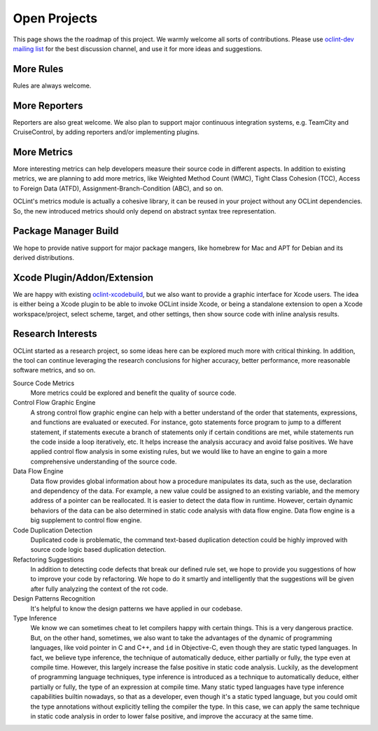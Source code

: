Open Projects
=============

This page shows the the roadmap of this project. We warmly welcome all sorts of contributions. Please use `oclint-dev mailing list <https://groups.google.com/group/oclint-dev>`_ for the best discussion channel, and use it for more ideas and suggestions.

.. seealso::

    Tasks in the pipeline, under discussion and being implemented can be found at `GitHub Issues <https://github.com/oclint/oclint/issues>`_ page.



More Rules
----------

Rules are always welcome.

More Reporters
--------------

Reporters are also great welcome. We also plan to support major continuous integration systems, e.g. TeamCity and CruiseControl, by adding reporters and/or implementing plugins.

More Metrics
------------

More interesting metrics can help developers measure their source code in different aspects. In addition to existing metrics, we are planning to add more metrics, like Weighted Method Count (WMC), Tight Class Cohesion (TCC), Access to Foreign Data (ATFD), Assignment-Branch-Condition (ABC), and so on.

OCLint's metrics module is actually a cohesive library, it can be reused in your project without any OCLint dependencies. So, the new introduced metrics should only depend on abstract syntax tree representation.

Package Manager Build
---------------------

We hope to provide native support for major package mangers, like homebrew for Mac and APT for Debian and its derived distributions.

Xcode Plugin/Addon/Extension
----------------------------

We are happy with existing `oclint-xcodebuild <../guide/oclint-xcodebuild.html>`_, but we also want to provide a graphic interface for Xcode users. The idea is either being a Xcode plugin to be able to invoke OCLint inside Xcode, or being a standalone extension to open a Xcode workspace/project, select scheme, target, and other settings, then show source code with inline analysis results.

Research Interests
------------------

OCLint started as a research project, so some ideas here can be explored much more with critical thinking. In addition, the tool can continue leveraging the research conclusions for higher accuracy, better performance, more reasonable software metrics, and so on.

Source Code Metrics
    More metrics could be explored and benefit the quality of source code.
Control Flow Graphic Engine
    A strong control flow graphic engine can help with a better understand of the order that statements, expressions, and functions are evaluated or executed. For instance, goto statements force program to jump to a different statement, if statements execute a branch of statements only if certain conditions are met, while statements run the code inside a loop iteratively, etc. It helps increase the analysis accuracy and avoid false positives. We have applied control flow analysis in some existing rules, but we would like to have an engine to gain a more comprehensive understanding of the source code.
Data Flow Engine
    Data flow provides global information about how a procedure manipulates its data, such as the use, declaration and dependency of the data. For example, a new value could be assigned to an existing variable, and the memory address of a pointer can be reallocated. It is easier to detect the data flow in runtime. However, certain dynamic behaviors of the data can be also determined in static code analysis with data flow engine. Data flow engine is a big supplement to control flow engine.
Code Duplication Detection
    Duplicated code is problematic, the command text-based duplication detection could be highly improved with source code logic based duplication detection.
Refactoring Suggestions
    In addition to detecting code defects that break our defined rule set, we hope to provide you suggestions of how to improve your code by refactoring. We hope to do it smartly and intelligently that the suggestions will be given after fully analyzing the context of the rot code.
Design Patterns Recognition
    It's helpful to know the design patterns we have applied in our codebase.
Type Inference
    We know we can sometimes cheat to let compilers happy with certain things. This is a very dangerous practice. But, on the other hand, sometimes, we also want to take the advantages of the dynamic of programming languages, like void pointer in C and C++, and ``id`` in Objective-C, even though they are static typed languages. In fact, we believe type inference, the technique of automatically deduce, either partially or fully, the type even at compile time. However, this largely increase the false positive in static code analysis. Luckily, as the development of programming language techniques, type inference is introduced as a technique to automatically deduce, either partially or fully, the type of an expression at compile time. Many static typed languages have type inference capabilities builtin nowadays, so that as a developer, even though it's a static typed language, but you could omit the type annotations without explicitly telling the compiler the type. In this case, we can apply the same technique in static code analysis in order to lower false positive, and improve the accuracy at the same time.

